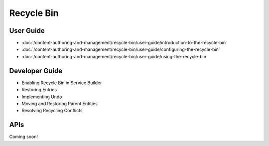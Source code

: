 Recycle Bin
===========

User Guide
----------

-  :doc:`/content-authoring-and-management/recycle-bin/user-guide/introduction-to-the-recycle-bin`
-  :doc:`/content-authoring-and-management/recycle-bin/user-guide/configuring-the-recycle-bin`
-  :doc:`/content-authoring-and-management/recycle-bin/user-guide/using-the-recycle-bin`

Developer Guide
---------------

* Enabling Recycle Bin in Service Builder
* Restoring Entries
* Implementing Undo
* Moving and Restoring Parent Entities
* Resolving Recycling Conflicts

APIs
----
Coming soon!
